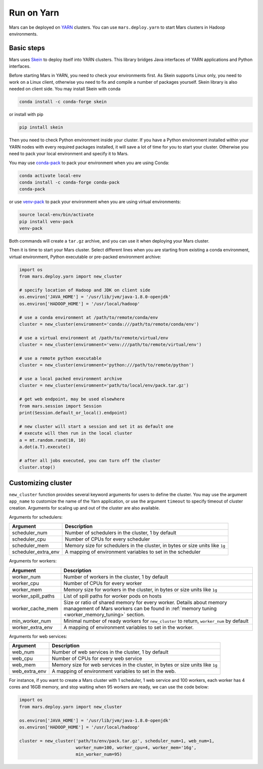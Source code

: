 .. _yarn:

Run on Yarn
===========

Mars can be deployed on `YARN
<https://hadoop.apache.org/docs/current/hadoop-yarn/hadoop-yarn-site/YARN.html>`_
clusters. You can use ``mars.deploy.yarn`` to start Mars clusters in Hadoop
environments.

Basic steps
-----------

Mars uses `Skein <https://jcrist.github.io/skein/>`_ to deploy itself into YARN
clusters.  This library bridges Java interfaces of YARN applications and Python
interfaces.

Before starting Mars in YARN, you need to check your environments first. As
Skein supports Linux only, you need to work on a Linux client, otherwise you
need to fix and compile a number of packages yourself. Skein library is also
needed on client side. You may install Skein with conda

.. code-block:: bash

    conda install -c conda-forge skein

or install with pip

.. code-block:: bash

    pip install skein

Then you need to check Python environment inside your cluster. If you have a
Python environment installed within your YARN nodes with every required
packages installed, it will save a lot of time for you to start your cluster.
Otherwise you need to pack your local environment and specify it to Mars.

You may use `conda-pack <https://conda.github.io/conda-pack/>`_ to pack your
environment when you are using Conda:

.. code-block:: bash

    conda activate local-env
    conda install -c conda-forge conda-pack
    conda-pack

or use `venv-pack <https://jcrist.github.io/venv-pack/>`_ to pack your
environment when you are using virtual environments:

.. code-block:: bash

    source local-env/bin/activate
    pip install venv-pack
    venv-pack

Both commands will create a ``tar.gz`` archive, and you can use it when
deploying your Mars cluster.

Then it is time to start your Mars cluster. Select different lines when you are
starting from existing a conda environment, virtual environment, Python
executable or pre-packed environment archive:

.. code-block:: python

    import os
    from mars.deploy.yarn import new_cluster

    # specify location of Hadoop and JDK on client side
    os.environ['JAVA_HOME'] = '/usr/lib/jvm/java-1.8.0-openjdk'
    os.environ['HADOOP_HOME'] = '/usr/local/hadoop'

    # use a conda environment at /path/to/remote/conda/env
    cluster = new_cluster(enviromnent='conda:///path/to/remote/conda/env')

    # use a virtual environment at /path/to/remote/virtual/env
    cluster = new_cluster(enviromnent='venv:///path/to/remote/virtual/env')

    # use a remote python executable
    cluster = new_cluster(enviromnent='python:///path/to/remote/python')

    # use a local packed environment archive
    cluster = new_cluster(enviromnent='path/to/local/env/pack.tar.gz')

    # get web endpoint, may be used elsewhere
    from mars.session import Session
    print(Session.default_or_local().endpoint)

    # new cluster will start a session and set it as default one
    # execute will then run in the local cluster
    a = mt.random.rand(10, 10)
    a.dot(a.T).execute()

    # after all jobs executed, you can turn off the cluster
    cluster.stop()

Customizing cluster
-------------------
``new_cluster`` function provides several keyword arguments for users to define
the cluster. You may use the argument ``app_name`` to customize the name of the
Yarn application, or use the argument ``timeout`` to specify timeout of cluster
creation.  Arguments for scaling up and out of the cluster are also available.

Arguments for schedulers:

+----------------------+------------------------------------------------------------+
| Argument             | Description                                                |
+======================+============================================================+
| scheduler_num        | Number of schedulers in the cluster, 1 by default          |
+----------------------+------------------------------------------------------------+
| scheduler_cpu        | Number of CPUs for every scheduler                         |
+----------------------+------------------------------------------------------------+
| scheduler_mem        | Memory size for schedulers in the cluster, in bytes or size|
|                      | units like ``1g``                                          |
+----------------------+------------------------------------------------------------+
| scheduler_extra_env  | A mapping of environment variables to set in the scheduler |
+----------------------+------------------------------------------------------------+

Arguments for workers:

+--------------------+----------------------------------------------------------------+
| Argument           | Description                                                    |
+====================+================================================================+
| worker_num         | Number of workers in the cluster, 1 by default                 |
+--------------------+----------------------------------------------------------------+
| worker_cpu         | Number of CPUs for every worker                                |
+--------------------+----------------------------------------------------------------+
| worker_mem         | Memory size for workers in the cluster, in bytes or size units |
|                    | like ``1g``                                                    |
+--------------------+----------------------------------------------------------------+
| worker_spill_paths | List of spill paths for worker pods on hosts                   |
+--------------------+----------------------------------------------------------------+
| worker_cache_mem   | Size or ratio of shared memory for every worker. Details about |
|                    | memory management of Mars workers can be found in :ref:`memory |
|                    | tuning <worker_memory_tuning>` section.                        |
+--------------------+----------------------------------------------------------------+
| min_worker_num     | Minimal number of ready workers for ``new_cluster`` to return, |
|                    | ``worker_num`` by default                                      |
+--------------------+----------------------------------------------------------------+
| worker_extra_env   | A mapping of environment variables to set in the worker.       |
+--------------------+----------------------------------------------------------------+

Arguments for web services:

+------------------+----------------------------------------------------------------+
| Argument         | Description                                                    |
+==================+================================================================+
| web_num          | Number of web services in the cluster, 1 by default            |
+------------------+----------------------------------------------------------------+
| web_cpu          | Number of CPUs for every web service                           |
+------------------+----------------------------------------------------------------+
| web_mem          | Memory size for web services in the cluster, in bytes or size  |
|                  | units like ``1g``                                              |
+------------------+----------------------------------------------------------------+
| web_extra_env    | A mapping of environment variables to set in the web.          |
+------------------+----------------------------------------------------------------+

For instance, if you want to create a Mars cluster with 1 scheduler, 1 web
service and 100 workers, each worker has 4 cores and 16GB memory, and stop
waiting when 95 workers are ready, we can use the code below:

.. code-block:: python

    import os
    from mars.deploy.yarn import new_cluster

    os.environ['JAVA_HOME'] = '/usr/lib/jvm/java-1.8.0-openjdk'
    os.environ['HADOOP_HOME'] = '/usr/local/hadoop'

    cluster = new_cluster('path/to/env/pack.tar.gz', scheduler_num=1, web_num=1,
                          worker_num=100, worker_cpu=4, worker_mem='16g',
                          min_worker_num=95)
